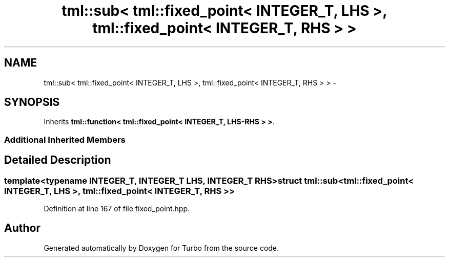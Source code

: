 .TH "tml::sub< tml::fixed_point< INTEGER_T, LHS >, tml::fixed_point< INTEGER_T, RHS > >" 3 "Fri Aug 22 2014" "Turbo" \" -*- nroff -*-
.ad l
.nh
.SH NAME
tml::sub< tml::fixed_point< INTEGER_T, LHS >, tml::fixed_point< INTEGER_T, RHS > > \- 
.SH SYNOPSIS
.br
.PP
.PP
Inherits \fBtml::function< tml::fixed_point< INTEGER_T, LHS-RHS > >\fP\&.
.SS "Additional Inherited Members"
.SH "Detailed Description"
.PP 

.SS "template<typename INTEGER_T, INTEGER_T LHS, INTEGER_T RHS>struct tml::sub< tml::fixed_point< INTEGER_T, LHS >, tml::fixed_point< INTEGER_T, RHS > >"

.PP
Definition at line 167 of file fixed_point\&.hpp\&.

.SH "Author"
.PP 
Generated automatically by Doxygen for Turbo from the source code\&.
